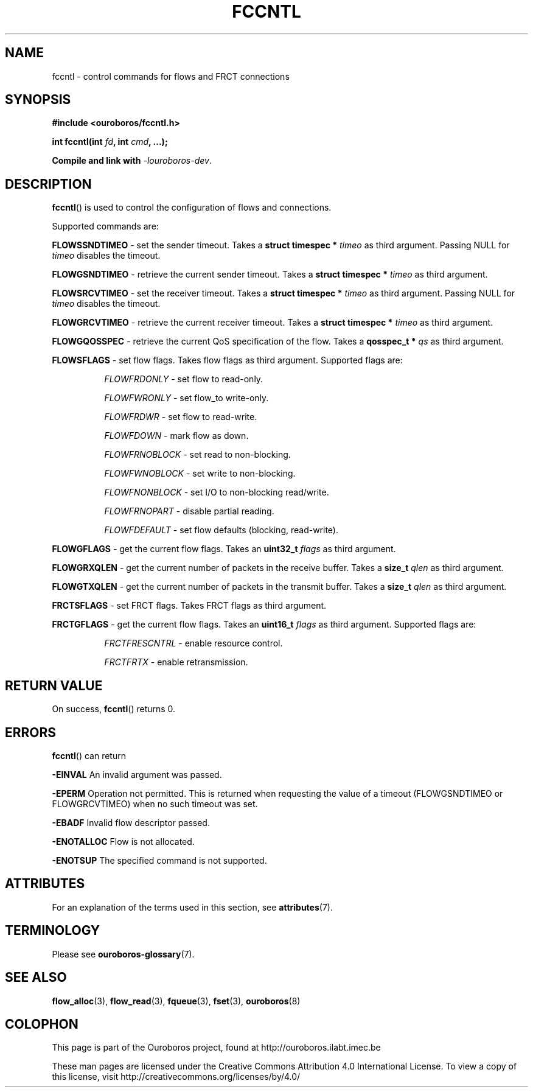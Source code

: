 .\" Ouroboros man pages CC-BY 2017 - 2018
.\" Dimitri Staessens <dimitri.staessens@ugent.be>
.\" Sander Vrijders <sander.vrijders@ugent.be>

.TH FCCNTL 3 2018-10-04 Ouroboros "Ouroboros Programmer's Manual"

.SH NAME

fccntl \- control commands for flows and FRCT connections

.SH SYNOPSIS

.B #include <ouroboros/fccntl.h>

\fBint fccntl(int \fIfd\fB, int \fIcmd\fB, ...);

Compile and link with \fI-louroboros-dev\fR.

.SH DESCRIPTION

\fBfccntl\fR() is used to control the configuration of flows and
connections.

Supported commands are:

\fBFLOWSSNDTIMEO\fR - set the sender timeout. Takes a \fBstruct
timespec * \fItimeo\fR as third argument. Passing NULL for \fItimeo\fR
disables the timeout.

\fBFLOWGSNDTIMEO\fR - retrieve the current sender timeout. Takes a
\fBstruct timespec * \fItimeo\fR as third argument.

\fBFLOWSRCVTIMEO\fR - set the receiver timeout. Takes a \fBstruct
timespec * \fItimeo\fR as third argument. Passing NULL for \fItimeo\fR
disables the timeout.

\fBFLOWGRCVTIMEO\fR - retrieve the current receiver timeout. Takes a
\fBstruct timespec * \fItimeo\fR as third argument.

\fBFLOWGQOSSPEC\fR  - retrieve the current QoS specification of the
flow. Takes a \fBqosspec_t * \fIqs\fR as third argument.

\fBFLOWSFLAGS\fR    - set flow flags. Takes flow flags as third
argument. Supported flags are:

.RS 8
\fIFLOWFRDONLY\fR   - set flow to read-only.

\fIFLOWFWRONLY\fR   - set flow_to write-only.

\fIFLOWFRDWR\fR     - set flow to read-write.

\fIFLOWFDOWN\fR     - mark flow as down.

\fIFLOWFRNOBLOCK\fR - set read to non-blocking.

\fIFLOWFWNOBLOCK\fR - set write to non-blocking.

\fIFLOWFNONBLOCK\fR - set I/O to non-blocking read/write.

\fIFLOWFRNOPART\fR  - disable partial reading.

\fIFLOWFDEFAULT\fR  - set flow defaults (blocking, read-write).

.RE

\fBFLOWGFLAGS\fR    - get the current flow flags. Takes an \fBuint32_t
\fIflags\fR as third argument.

\fBFLOWGRXQLEN\fR   - get the current number of packets in the receive
buffer. Takes a \fBsize_t \fIqlen\fR as third argument.

\fBFLOWGTXQLEN\fR   - get the current number of packets in the transmit
buffer. Takes a \fBsize_t \fIqlen\fR as third argument.

\fBFRCTSFLAGS\fR    - set FRCT flags. Takes FRCT flags as third
argument.

.RE

\fBFRCTGFLAGS\fR    - get the current flow flags. Takes an \fBuint16_t
\fIflags\fR as third argument. Supported flags are:

.RS 8
\fIFRCTFRESCNTRL\fR - enable resource control.

\fIFRCTFRTX\fR      - enable retransmission.

.SH RETURN VALUE

On success, \fBfccntl\fR() returns 0.

.SH ERRORS

\fBfccntl\fR() can return

.B -EINVAL
An invalid argument was passed.

.B -EPERM
Operation not permitted. This is returned when requesting the value of
a timeout (FLOWGSNDTIMEO or FLOWGRCVTIMEO) when no such timeout was
set.

.B -EBADF
Invalid flow descriptor passed.

.B -ENOTALLOC
Flow is not allocated.

.B -ENOTSUP
The specified command is not supported.

.SH ATTRIBUTES

For an explanation of the terms used in this section, see \fBattributes\fR(7).

.TS
box, tab(&);
LB|LB|LB
L|L|L.
Interface & Attribute & Value
_
\fBfccntl\fR() & Thread safety & MT-Safe
.TE

.SH TERMINOLOGY
Please see \fBouroboros-glossary\fR(7).

.SH SEE ALSO

.BR flow_alloc "(3), " flow_read "(3), " fqueue "(3), " fset "(3), " \
ouroboros (8)

.SH COLOPHON
This page is part of the Ouroboros project, found at
http://ouroboros.ilabt.imec.be

These man pages are licensed under the Creative Commons Attribution
4.0 International License. To view a copy of this license, visit
http://creativecommons.org/licenses/by/4.0/
